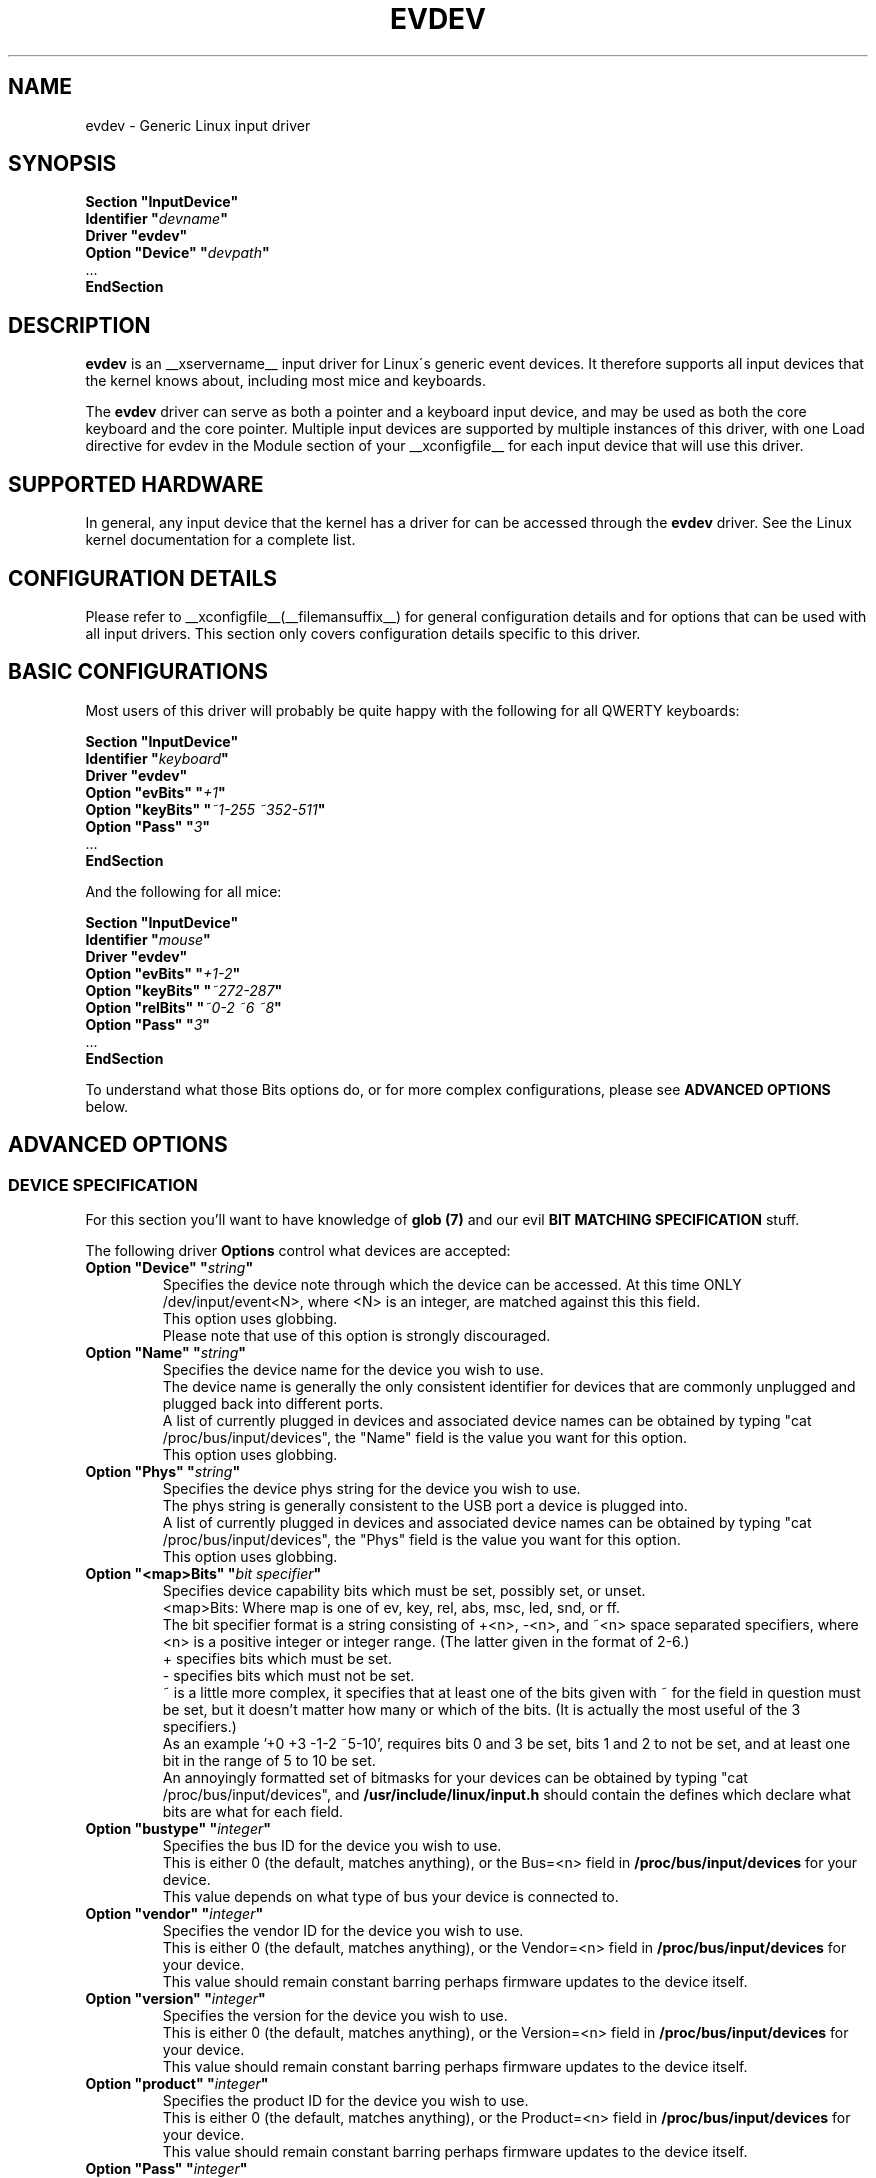 .\" shorthand for double quote that works everywhere.
.ds q \N'34'
.TH EVDEV __drivermansuffix__ __vendorversion__
.SH NAME
evdev \- Generic Linux input driver
.SH SYNOPSIS
.nf
.B "Section \*qInputDevice\*q"
.BI "  Identifier \*q" devname \*q
.B  "  Driver \*qevdev\*q"
.BI "  Option \*qDevice\*q   \*q" devpath \*q
\ \ ...
.B EndSection
.fi
.SH DESCRIPTION
.B evdev 
is an __xservername__ input driver for Linux\'s generic event devices.  It
therefore supports all input devices that the kernel knows about, including
most mice and keyboards.
.PP
The 
.B evdev
driver can serve as both a pointer and a keyboard input device, and may be
used as both the core keyboard and the core pointer.  Multiple input devices
are supported by multiple instances of this driver, with one Load
directive for evdev in the Module section of your __xconfigfile__ for each
input device that will use this driver.
.PP
.SH SUPPORTED HARDWARE
In general, any input device that the kernel has a driver for can be accessed
through the 
.B evdev
driver.  See the Linux kernel documentation for a complete list.
.PP
.SH CONFIGURATION DETAILS
Please refer to __xconfigfile__(__filemansuffix__) for general configuration
details and for options that can be used with all input drivers.  This
section only covers configuration details specific to this driver.
.PP
.SH BASIC CONFIGURATIONS
Most users of this driver will probably be quite happy with the following for
all QWERTY keyboards:
.PP
.nf
.B "Section \*qInputDevice\*q"
.BI "  Identifier \*q" keyboard \*q
.B  "  Driver \*qevdev\*q"
.BI  "  Option \*qevBits\*q  \*q" "+1" \*q
.BI  "  Option \*qkeyBits\*q \*q" "~1-255 ~352-511" \*q
.BI  "  Option \*qPass\*q    \*q" "3" \*q
\ \ ...
.B EndSection
.fi
.PP
And the following for all mice:
.PP
.nf
.B "Section \*qInputDevice\*q"
.BI "  Identifier \*q" mouse \*q
.B  "  Driver \*qevdev\*q"
.BI  "  Option \*qevBits\*q  \*q" "+1-2" \*q
.BI  "  Option \*qkeyBits\*q \*q" "~272-287" \*q
.BI  "  Option \*qrelBits\*q \*q" "~0-2 ~6 ~8" \*q
.BI  "  Option \*qPass\*q    \*q" "3" \*q
\ \ ...
.B EndSection
.fi
.PP
To understand what those Bits options do, or for more complex
configurations, please see
.BR "ADVANCED OPTIONS"
below.
.PP
.SH ADVANCED OPTIONS
.SS DEVICE SPECIFICATION
For this section you'll want to have knowledge of
.B glob (7)
and our evil
.B "BIT MATCHING SPECIFICATION"
stuff.
.PP
The following driver 
.B Options
control what devices are accepted:

.TP 7
.BI "Option \*qDevice\*q \*q" string \*q
Specifies the device note through which the device can be accessed.
At this time ONLY /dev/input/event<N>, where <N> is an integer, are
matched against this this field.
.fi
This option uses globbing.
.fi
Please note that use of this option is strongly discouraged.

.TP 7
.BI "Option \*qName\*q \*q" string \*q
Specifies the device name for the device you wish to use.
.fi
The device name is generally the only consistent identifier for devices 
that are commonly unplugged and plugged back into different ports.
.fi
A list of currently plugged in devices and associated device names can be 
obtained by typing \*qcat /proc/bus/input/devices\*q, the \*qName\*q field 
is the value you want for this option.
.fi
This option uses globbing.

.TP 7
.BI "Option \*qPhys\*q \*q" string \*q
Specifies the device phys string for the device you wish to use.
.fi
The phys string is generally consistent to the USB port a device is plugged 
into.
.fi
A list of currently plugged in devices and associated device names can be 
obtained by typing \*qcat /proc/bus/input/devices\*q, the \*qPhys\*q field 
is the value you want for this option.
.fi
This option uses globbing.

.TP 7
.BI "Option \*q<map>Bits\*q \*q" "bit specifier" \*q
Specifies device capability bits which must be set, possibly set, or unset.
.fi
<map>Bits: Where map is one of ev, key, rel, abs, msc, led, snd, or
ff.
.fi
The bit specifier format is a string consisting of +<n>, -<n>, and ~<n>
space separated specifiers, where <n> is a positive integer or integer range.
(The latter given in the format of 2-6.)
.fi
+ specifies bits which must be set.
.fi
- specifies bits which must not be set.
.fi
~ is a little more complex, it specifies that at least one of the bits given
with ~ for the field in question must be set, but it doesn't matter how many
or which of the bits. (It is actually the most useful of the 3 specifiers.)
.fi
As an example '+0 +3 -1-2 ~5-10', requires bits 0 and 3 be set,
bits 1 and 2 to not be set, and at least one bit in the range of 5 to
10 be set.
.fi
An annoyingly formatted set of bitmasks for your devices can be obtained
by typing \*qcat /proc/bus/input/devices\*q, and
.B /usr/include/linux/input.h
should contain the defines which declare what bits are what for each field.

.TP 7
.BI "Option \*qbustype\*q \*q" integer \*q
Specifies the bus ID for the device you wish to use.
.fi
This is either 0 (the default, matches anything), or the Bus=<n> field in
.B /proc/bus/input/devices
for your device.
.fi
This value depends on what type of bus your device is connected to.

.TP 7
.BI "Option \*qvendor\*q \*q" integer \*q
Specifies the vendor ID for the device you wish to use.
.fi
This is either 0 (the default, matches anything), or the Vendor=<n> field in
.B /proc/bus/input/devices
for your device.
.fi
This value should remain constant barring perhaps firmware updates to the
device itself.

.TP 7
.BI "Option \*qversion\*q \*q" integer \*q
Specifies the version for the device you wish to use.
.fi
This is either 0 (the default, matches anything), or the Version=<n> field in
.B /proc/bus/input/devices
for your device.
.fi
This value should remain constant barring perhaps firmware updates to the
device itself.

.TP 7
.BI "Option \*qproduct\*q \*q" integer \*q
Specifies the product ID for the device you wish to use.
.fi
This is either 0 (the default, matches anything), or the Product=<n> field in
.B /proc/bus/input/devices
for your device.
.fi
This value should remain constant barring perhaps firmware updates to the
device itself.

.TP 7
.BI "Option \*qPass\*q \*q" integer \*q
Specifies the order in which evdev will scan for devices.
.fi
This is in the range of 0 to 3, and is used for the case
where more then one evdev input section matches the same device.
.fi
An input section with a lower pass number will always beat out
one with a higher pass number.  Order when both sections are
the same number is undefined.
.fi
The default is 0.


.PP
.SS RELATIVE AXIS CONFIGURATION
The relative axis portion of this driver handle all reported relative axes.
.fi
The axes are named X, Y, Z, RX, RY, RZ, HWHEEL, DIAL, WHEEL, MISC, 10, 11,
12, 13, 14, and 15.
.fi
The axes are reported to X as valuators, with the default mapping of axes
to valuators being the first axes found to the first valuator, the second
found to the second valuator, and so on, so that if you have axes X, Y,
HWHEEL, and WHEEL, you would have X=0, Y=1, HWHEEL=2, WHEEL=3.
.fi
If the driver is reporting core events, valuators 0 and 1 are always mapped
to x and y coordinates, respectively.
.fi
The following driver 
.B Options
control the relative axis portion of the driver:
.TP 7
.BI "Option \*q<axis>RelativeAxisMap\*q \*q" number \*q
This remaps the axis specified to the specified valuator.
.TP 7
.BI "Option \*q<axis>RelativeAxisButtons\*q \*q" number " number\*q
This remaps the axis specified to the specified buttons.
.fi
Note that the physical buttons are always remapped around 'fake' buttons 
created by this option, so that if you have physical buttons 1 2 3 4 5,
and map the Wheel axis to buttons 4 5, you get buttons 1 2 3
.B 4 5
6 7, with buttons 6 and 7 being physical buttons 4 and 5.
.PP
.SS ABSOLUTE AXIS CONFIGURATION
The relative axis portion of this driver handle all reported relative axes.
.fi
The axes are named X, Y, Z, RX, RY, RZ, THROTTLE, RUDDER, WHEEL, GAS, BREAK,
<11-15>, HAT0X, HAT0Y, HAT1X, HAT1Y, HAT2X, HAT2Y, HAT3X, HAT3Y, PRESSURE,
TILT_X, TILT_Y, TOOL_WIDTH, VOLUME, <29-39>, MISC, <41-62>.
.fi
The axes are reported to X as valuators, with the default mapping of axes
to valuators being the first axes found to the first valuator, the second
found to the second valuator, and so on, so that if you have axes X, Y,
TILT_X, and TILT_Y, you would have X=0, Y=1, TILT_X=2, TILT_Y=3.
.fi
If the driver is reporting core events, valuators 0 and 1 are always mapped
to x and y coordinates, respectively.
.fi
The following driver 
.B Options
control the relative axis portion of the driver:
.TP 7
.BI "Option \*q<axis>AbsoluteAxisMap\*q \*q" number \*q
This remaps the axis specified to the specified valuator.
.TP 7
.BI "Option \*qAbsoluteScreen\*q \*q" number \*q
This binds the device to a specific screen, scaling it to
the coordinate space of that screen.
.fi
The number can either be -1, or a valid screen number.
.fi
If -1 or if in relative mode no scaling or screen fixing is done.
.fi
This is of most use for digitizers, where the screen and the input
device are the same surface.
.TP 7
.BI "Option \*qMode\*q \*q" <mode>\*q
This selects the default mode for the device.
.fi
Valid values are \*qabsolute\*q and \*qrelative\*q.
.fi
This can be set at run time per actual device with the xinput utility.
.PP
.SS BUTTON CONFIGURATION
At the moment, the button portion of this driver only handles buttons
reported as mouse buttons, that is from BTN_MOUSE to BTN_JOYSTICK - 1.
.fi
At this time there are no configuration options for buttons.
.SS KEYBOARD CONFIGURATION
The keyboard portion of this driver handles all keys reported and requires 
XKB support.
.fi
The following driver 
.B Options
control the relative axis portion of the driver:
.TP 7
.BI "Option \*qXkbRules\*q \*q" rules \*q
specifies which XKB rules file to use for interpreting the
.BR XkbModel ,
.BR XkbLayout ,
.BR XkbVariant ,
and
.B XkbOptions
settings.  Default: "xorg" for most platforms, but "xfree98" for the
Japanese PC-98 platforms.
.TP 7
.BI "Option \*qXkbModel\*q \*q" modelname \*q
specifies the XKB keyboard model name.  Default: "evdev".
.TP 7
.BI "Option \*qXkbLayout\*q \*q" layoutname \*q
specifies the XKB keyboard layout name.  This is usually the country or
language type of the keyboard.  Default: "us".
.TP 7
.BI "Option \*qXkbVariant\*q \*q" variants \*q
specifies the XKB keyboard variant components.  These can be used to
enhance the keyboard layout details.  Default: not set.
.TP 7
.BI "Option \*qXkbOptions\*q \*q" options \*q
specifies the XKB keyboard option components.  These can be used to
enhance the keyboard behaviour.  Default: not set.

.PP
.SH AUTHORS
Zephaniah E. Hull.
.fi
Kristian H\(/ogsberg.
.SH "SEE ALSO"
__xservername__(__appmansuffix__), __xconfigfile__(__filemansuffix__), xorgconfig(__appmansuffix__), Xserver(__appmansuffix__), X(__miscmansuffix__).
